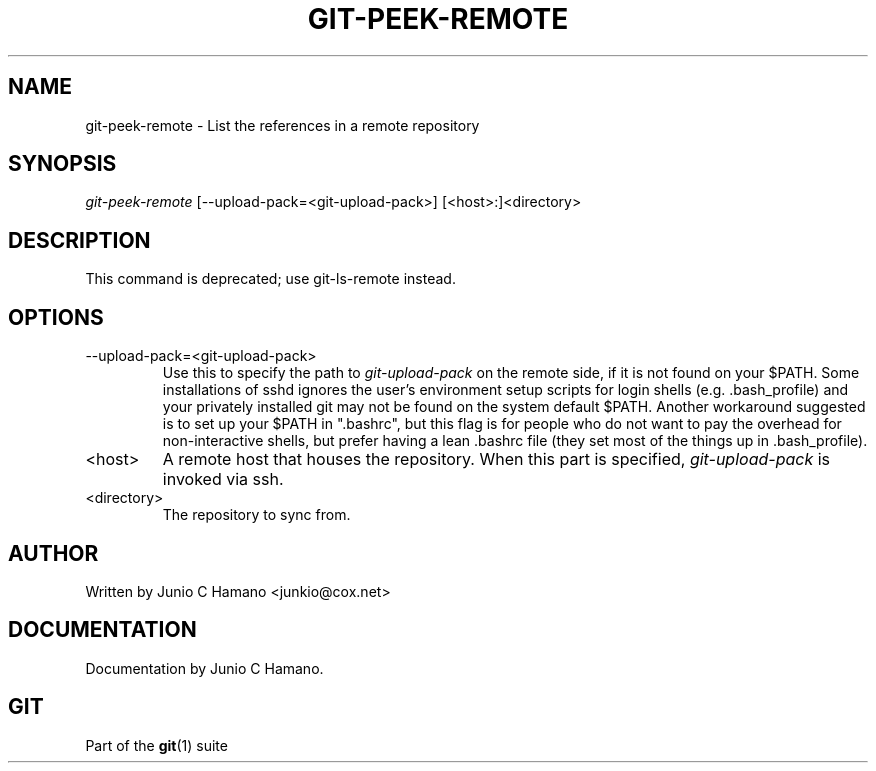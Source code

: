 .\" ** You probably do not want to edit this file directly **
.\" It was generated using the DocBook XSL Stylesheets (version 1.69.1).
.\" Instead of manually editing it, you probably should edit the DocBook XML
.\" source for it and then use the DocBook XSL Stylesheets to regenerate it.
.TH "GIT\-PEEK\-REMOTE" "1" "06/08/2008" "Git 1.5.6.rc2.15.g457bb" "Git Manual"
.\" disable hyphenation
.nh
.\" disable justification (adjust text to left margin only)
.ad l
.SH "NAME"
git\-peek\-remote \- List the references in a remote repository
.SH "SYNOPSIS"
\fIgit\-peek\-remote\fR [\-\-upload\-pack=<git\-upload\-pack>] [<host>:]<directory>
.SH "DESCRIPTION"
This command is deprecated; use git\-ls\-remote instead.
.SH "OPTIONS"
.TP
\-\-upload\-pack=<git\-upload\-pack>
Use this to specify the path to \fIgit\-upload\-pack\fR on the remote side, if it is not found on your $PATH. Some installations of sshd ignores the user's environment setup scripts for login shells (e.g. .bash_profile) and your privately installed git may not be found on the system default $PATH. Another workaround suggested is to set up your $PATH in ".bashrc", but this flag is for people who do not want to pay the overhead for non\-interactive shells, but prefer having a lean .bashrc file (they set most of the things up in .bash_profile).
.TP
<host>
A remote host that houses the repository. When this part is specified, \fIgit\-upload\-pack\fR is invoked via ssh.
.TP
<directory>
The repository to sync from.
.SH "AUTHOR"
Written by Junio C Hamano <junkio@cox.net>
.SH "DOCUMENTATION"
Documentation by Junio C Hamano.
.SH "GIT"
Part of the \fBgit\fR(1) suite

